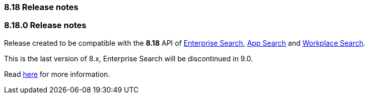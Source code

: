 [[release_notes_8_18]]
=== 8.18 Release notes

[discrete]
[[release_notes_8180]]
=== 8.18.0 Release notes

Release created to be compatible with the **8.18** API of https://www.elastic.co/enterprise-search[Enterprise Search], https://www.elastic.co/app-search/[App Search] and https://www.elastic.co/workplace-search[Workplace Search].

This is the last version of 8.x, Enterprise Search will be discontinued in 9.0.

Read https://github.com/elastic/enterprise-search-php/blob/main/README.md[here] for more information.

